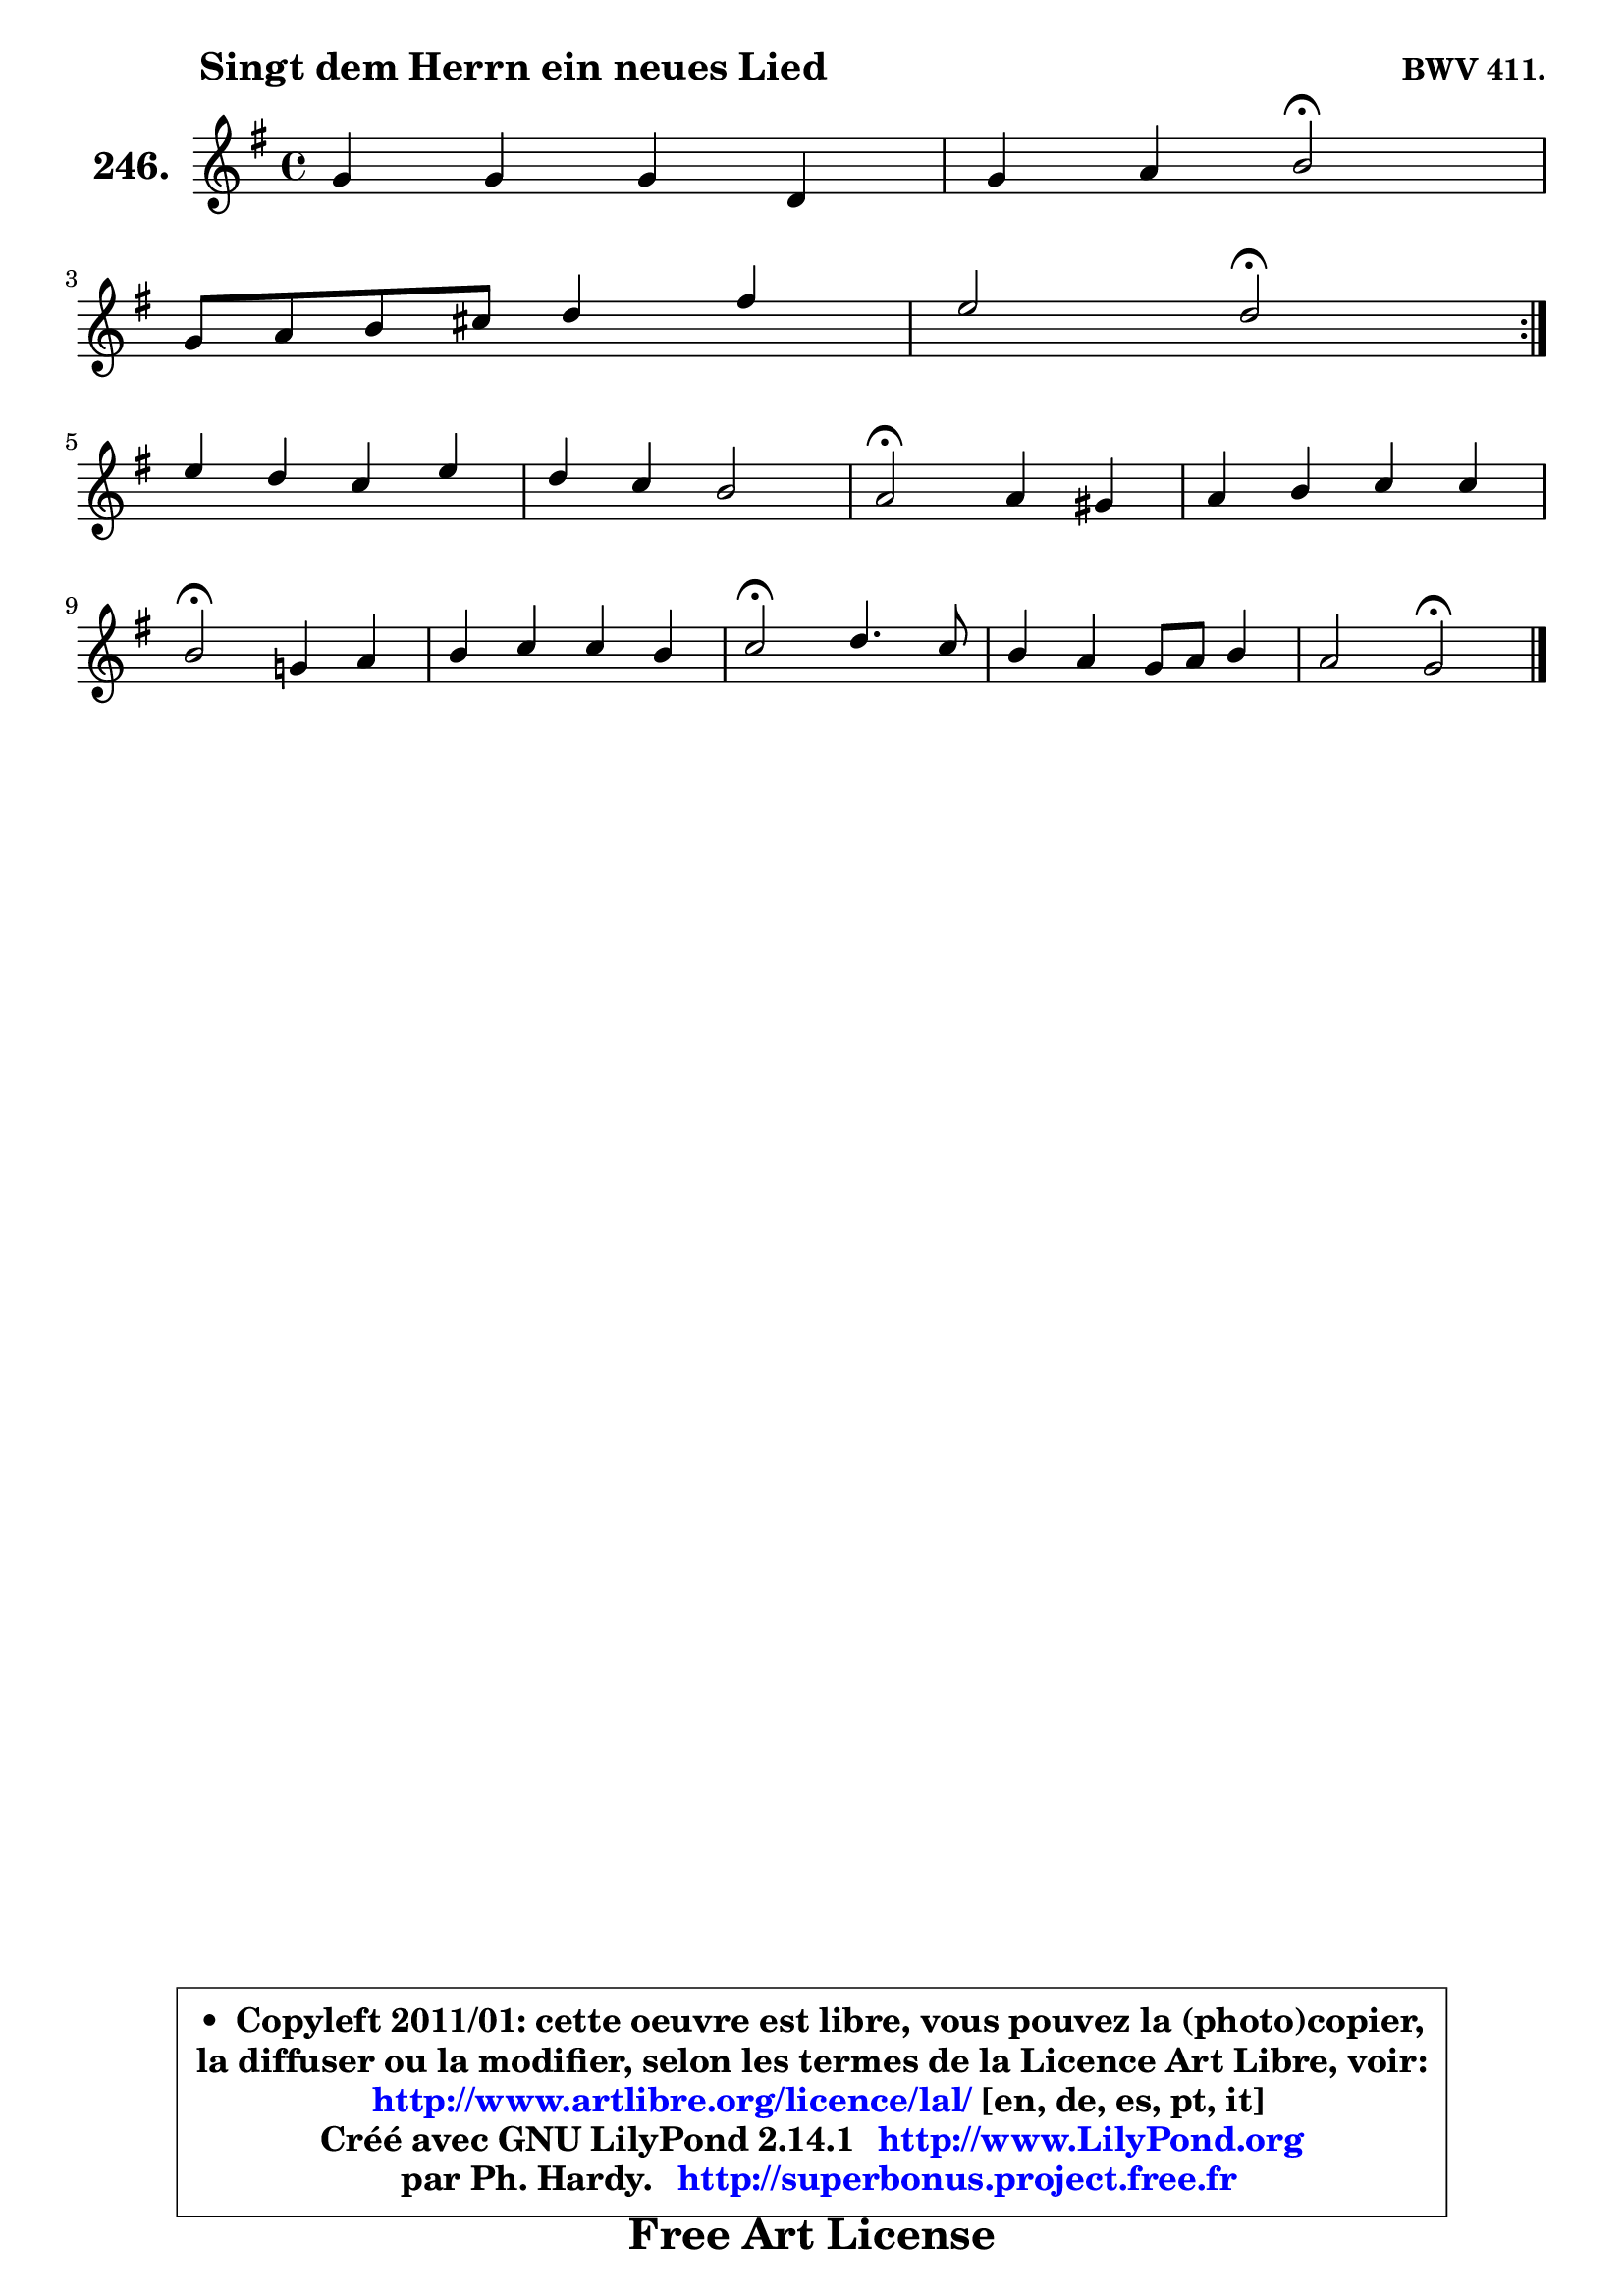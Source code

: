
\version "2.14.1"

    \paper {
%	system-system-spacing #'padding = #0.1
%	score-system-spacing #'padding = #0.1
%	ragged-bottom = ##f
%	ragged-last-bottom = ##f
	}

    \header {
      opus = \markup { \bold "BWV 411." }
      piece = \markup { \hspace #9 \fontsize #2 \bold "Singt dem Herrn ein neues Lied" }
      maintainer = "Ph. Hardy"
      maintainerEmail = "superbonus.project@free.fr"
      lastupdated = "2011/Jul/20"
      tagline = \markup { \fontsize #3 \bold "Free Art License" }
      copyright = \markup { \fontsize #3  \bold   \override #'(box-padding .  1.0) \override #'(baseline-skip . 2.9) \box \column { \center-align { \fontsize #-2 \line { • \hspace #0.5 Copyleft 2011/01: cette oeuvre est libre, vous pouvez la (photo)copier, } \line { \fontsize #-2 \line {la diffuser ou la modifier, selon les termes de la Licence Art Libre, voir: } } \line { \fontsize #-2 \with-url #"http://www.artlibre.org/licence/lal/" \line { \fontsize #1 \hspace #1.0 \with-color #blue http://www.artlibre.org/licence/lal/ [en, de, es, pt, it] } } \line { \fontsize #-2 \line { Créé avec GNU LilyPond 2.14.1 \with-url #"http://www.LilyPond.org" \line { \with-color #blue \fontsize #1 \hspace #1.0 \with-color #blue http://www.LilyPond.org } } } \line { \hspace #1.0 \fontsize #-2 \line {par Ph. Hardy. } \line { \fontsize #-2 \with-url #"http://superbonus.project.free.fr" \line { \fontsize #1 \hspace #1.0 \with-color #blue http://superbonus.project.free.fr } } } } } }

	  }

  guidemidi = {
	\repeat volta 2 {
        R1 |
        r2 \tempo 4 = 34 r2 \tempo 4 = 78 | 
        R1 |
        r2 \tempo 4 = 34 r2 \tempo 4 = 78 | } %fin du repeat
        R1 |
        R1 |
        \tempo 4 = 34 r2 \tempo 4 = 78 r2 |
        R1 |
        \tempo 4 = 34 r2 \tempo 4 = 78 r2 |
        R1 |
        \tempo 4 = 34 r2 \tempo 4 = 78 r2 |
        R1 |
        r2 \tempo 4 = 34 r2 |
	}

  upper = {
	\time 4/4
	\key g \major
	\clef treble
	\voiceOne
	<< { 
	% SOPRANO
	\set Voice.midiInstrument = "acoustic grand"
	\relative c'' {
	\repeat volta 2 {
        g4 g g d |
        g4 a b2\fermata | 
\break
        g8 a b cis d4 fis |
        e2 d2\fermata | } %fin du repeat
\break
        e4 d c e |
        d4 c b2 |
        a2\fermata a4 gis |
        a4 b c c |
\break
        b2\fermata g!4 a |
        b4 c c b |
        c2\fermata d4. c8 |
        b4 a g8 a b4 |
        a2 g2\fermata |
        \bar "|."
	} % fin de relative
	}

%	\context Voice="1" { \voiceTwo 
%	% ALTO
%	\set Voice.midiInstrument = "acoustic grand"
%	\relative c' {
%	\repeat volta 2 {
%        d8 c b c d4 d |
%        e16 fis g4 fis8 g2 |
%        d4 d8 g fis4 a |
%        b8 g e a16 g fis2 | } %fin du repeat
%        g8 e fis gis a4 e |
%        a8 gis a4 a8 gis!16 fis gis!4 |
%        e2 e4 e |
%        e4 e e e |
%        e2 e4 ~ e8 d16 c |
%        d8 g4 f16 e a4 g |
%        g2 g4 fis |
%        d4 d e8 fis g4 ~ |
%	g8 fis16 e fis4 d2 |
%        \bar "|."
%	} % fin de relative
%	\oneVoice
%	} >>
 >>
	}

    lower = {
	\time 4/4
        \key g \major
	\clef bass
        \mergeDifferentlyDottedOn
	\voiceOne
	<< { 
	% TENOR
	\set Voice.midiInstrument = "acoustic grand"
	\relative c' {
	\repeat volta 2 {
        b8 c d c b c b a |
        b4 e8 d d2 |
        b8 a g4 a d4 ~ |
	d8 cis16 b cis4 a2 | } %fin du repeat
        c4 d e8 d c b |
        a8 b c d16 e f8 d b e16 d |
        c2 c4 b |
        c4 b4 ~ b8 a16 gis a4 ~ |
	a4 gis4\fermata b8 c16 b a4 |
        g8 b a16 b c8 d4 ~ d8 f |
        e2 d4 a |
        g4 a4 b8 c d4 |
        e8 c a d16 c b2 |
        \bar "|."
	} % fin de relative
	}
	\context Voice="1" { \voiceTwo 
	% BASS
	\set Voice.midiInstrument = "acoustic grand"
	\relative c' {
	\repeat volta 2 {
        g8 a b a g a g fis |
        e8 d c d g,2\fermata |
        g'8 fis g e fis e d e16 fis |
        g8 e a4 d,2\fermata | } %fin du repeat
        c'4. b8 a4. g8 |
        f4. e8 d b e4 |
        a,2\fermata a8 c e d |
        c8 b a gis a b c d |
        e2\fermata e8 c f4 ~ |
	f8 e8 a g f d g4 |
        c,2\fermata b8 c d4 |
        g,8 g'4 fis8 e d c b |
        c8 a d4 g,2\fermata |
        \bar "|."
	} % fin de relative
	\oneVoice
	} >>
	}


    \score { 

	\new PianoStaff <<
	\set PianoStaff.instrumentName = \markup { \bold \huge "246." }
	\new Staff = "upper" \upper
%	\new Staff = "lower" \lower
	>>

    \layout {
%	ragged-last = ##f
	   }

         } % fin de score

  \score {
\unfoldRepeats { << \guidemidi \upper >> }
    \midi {
    \context {
     \Staff
      \remove "Staff_performer"
               }

     \context {
      \Voice
       \consists "Staff_performer"
                }

     \context { 
      \Score
      tempoWholesPerMinute = #(ly:make-moment 78 4)
		}
	    }
	}


